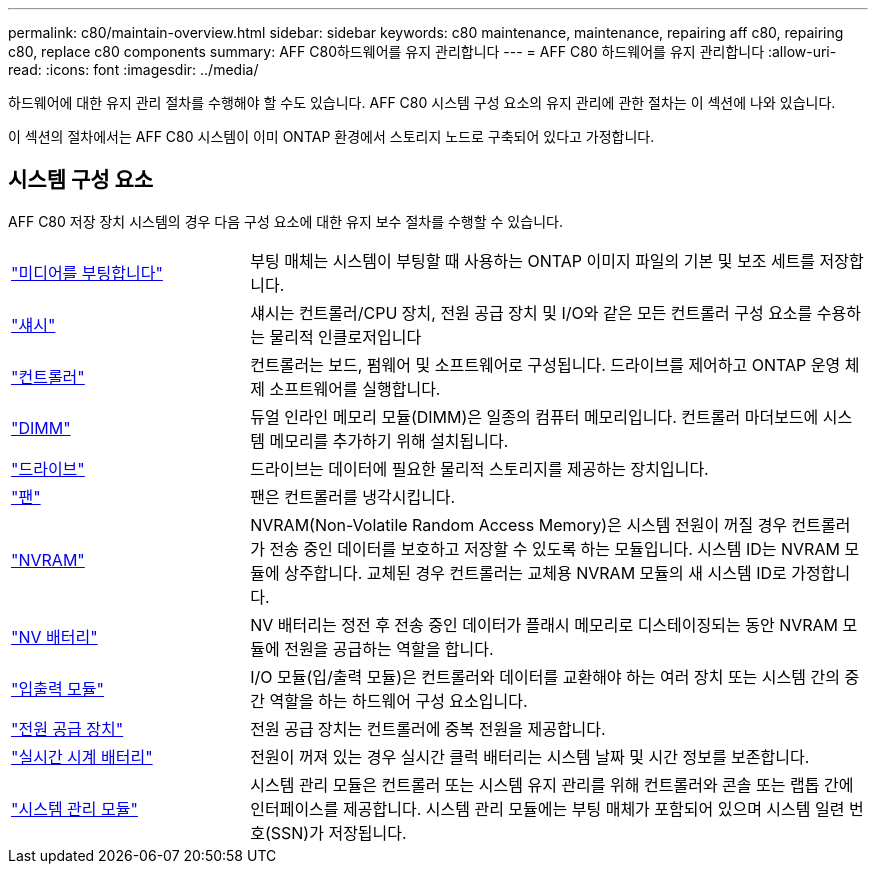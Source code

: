 ---
permalink: c80/maintain-overview.html 
sidebar: sidebar 
keywords: c80 maintenance, maintenance, repairing aff c80, repairing c80, replace c80 components 
summary: AFF C80하드웨어를 유지 관리합니다 
---
= AFF C80 하드웨어를 유지 관리합니다
:allow-uri-read: 
:icons: font
:imagesdir: ../media/


[role="lead"]
하드웨어에 대한 유지 관리 절차를 수행해야 할 수도 있습니다. AFF C80 시스템 구성 요소의 유지 관리에 관한 절차는 이 섹션에 나와 있습니다.

이 섹션의 절차에서는 AFF C80 시스템이 이미 ONTAP 환경에서 스토리지 노드로 구축되어 있다고 가정합니다.



== 시스템 구성 요소

AFF C80 저장 장치 시스템의 경우 다음 구성 요소에 대한 유지 보수 절차를 수행할 수 있습니다.

[cols="25,65"]
|===


 a| 
link:bootmedia-replace-workflow.html["미디어를 부팅합니다"]
 a| 
부팅 매체는 시스템이 부팅할 때 사용하는 ONTAP 이미지 파일의 기본 및 보조 세트를 저장합니다.



 a| 
link:chassis-replace-workflow.html["섀시"]
 a| 
섀시는 컨트롤러/CPU 장치, 전원 공급 장치 및 I/O와 같은 모든 컨트롤러 구성 요소를 수용하는 물리적 인클로저입니다



 a| 
link:controller-replace-workflow.html["컨트롤러"]
 a| 
컨트롤러는 보드, 펌웨어 및 소프트웨어로 구성됩니다. 드라이브를 제어하고 ONTAP 운영 체제 소프트웨어를 실행합니다.



 a| 
link:dimm-replace.html["DIMM"]
 a| 
듀얼 인라인 메모리 모듈(DIMM)은 일종의 컴퓨터 메모리입니다. 컨트롤러 마더보드에 시스템 메모리를 추가하기 위해 설치됩니다.



 a| 
link:drive-replace.html["드라이브"]
 a| 
드라이브는 데이터에 필요한 물리적 스토리지를 제공하는 장치입니다.



 a| 
link:fan-swap-out.html["팬"]
 a| 
팬은 컨트롤러를 냉각시킵니다.



 a| 
link:nvram-replace.html["NVRAM"]
 a| 
NVRAM(Non-Volatile Random Access Memory)은 시스템 전원이 꺼질 경우 컨트롤러가 전송 중인 데이터를 보호하고 저장할 수 있도록 하는 모듈입니다. 시스템 ID는 NVRAM 모듈에 상주합니다. 교체된 경우 컨트롤러는 교체용 NVRAM 모듈의 새 시스템 ID로 가정합니다.



 a| 
link:nvdimm-battery-replace.html["NV 배터리"]
 a| 
NV 배터리는 정전 후 전송 중인 데이터가 플래시 메모리로 디스테이징되는 동안 NVRAM 모듈에 전원을 공급하는 역할을 합니다.



 a| 
link:io-module-overview.html["입출력 모듈"]
 a| 
I/O 모듈(입/출력 모듈)은 컨트롤러와 데이터를 교환해야 하는 여러 장치 또는 시스템 간의 중간 역할을 하는 하드웨어 구성 요소입니다.



 a| 
link:power-supply-replace.html["전원 공급 장치"]
 a| 
전원 공급 장치는 컨트롤러에 중복 전원을 제공합니다.



 a| 
link:rtc-battery-replace.html["실시간 시계 배터리"]
 a| 
전원이 꺼져 있는 경우 실시간 클럭 배터리는 시스템 날짜 및 시간 정보를 보존합니다.



 a| 
link:system-management-replace.html["시스템 관리 모듈"]
 a| 
시스템 관리 모듈은 컨트롤러 또는 시스템 유지 관리를 위해 컨트롤러와 콘솔 또는 랩톱 간에 인터페이스를 제공합니다. 시스템 관리 모듈에는 부팅 매체가 포함되어 있으며 시스템 일련 번호(SSN)가 저장됩니다.

|===